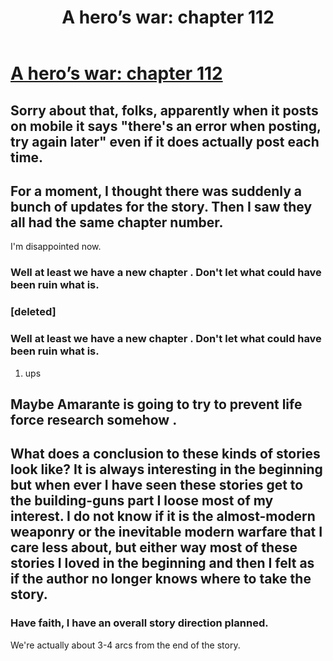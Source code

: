 #+TITLE: A hero’s war: chapter 112

* [[https://www.fictionpress.com/s/3238329/112/A-Hero-s-War][A hero’s war: chapter 112]]
:PROPERTIES:
:Author: Ardvarkeating101
:Score: 59
:DateUnix: 1528588782.0
:DateShort: 2018-Jun-10
:FlairText: WIP
:END:

** Sorry about that, folks, apparently when it posts on mobile it says "there's an error when posting, try again later" even if it does actually post each time.
:PROPERTIES:
:Author: Ardvarkeating101
:Score: 5
:DateUnix: 1528595397.0
:DateShort: 2018-Jun-10
:END:


** For a moment, I thought there was suddenly a bunch of updates for the story. Then I saw they all had the same chapter number.

I'm disappointed now.
:PROPERTIES:
:Author: ShiranaiWakaranai
:Score: 2
:DateUnix: 1528590356.0
:DateShort: 2018-Jun-10
:END:

*** Well at least we have a new chapter . Don't let what could have been ruin what is.
:PROPERTIES:
:Author: Ardvarkeating101
:Score: 2
:DateUnix: 1528639689.0
:DateShort: 2018-Jun-10
:END:


*** [deleted]
:PROPERTIES:
:Score: 1
:DateUnix: 1528631138.0
:DateShort: 2018-Jun-10
:END:


*** Well at least we have a new chapter . Don't let what could have been ruin what is.
:PROPERTIES:
:Author: Dent7777
:Score: 1
:DateUnix: 1528685374.0
:DateShort: 2018-Jun-11
:END:

**** ups
:PROPERTIES:
:Author: crivtox
:Score: 2
:DateUnix: 1528732210.0
:DateShort: 2018-Jun-11
:END:


** Maybe Amarante is going to try to prevent life force research somehow .
:PROPERTIES:
:Author: crivtox
:Score: 1
:DateUnix: 1528631450.0
:DateShort: 2018-Jun-10
:END:


** What does a conclusion to these kinds of stories look like? It is always interesting in the beginning but when ever I have seen these stories get to the building-guns part I loose most of my interest. I do not know if it is the almost-modern weaponry or the inevitable modern warfare that I care less about, but either way most of these stories I loved in the beginning and then I felt as if the author no longer knows where to take the story.
:PROPERTIES:
:Author: I_Hump_Rainbowz
:Score: 1
:DateUnix: 1528927159.0
:DateShort: 2018-Jun-14
:END:

*** Have faith, I have an overall story direction planned.

We're actually about 3-4 arcs from the end of the story.
:PROPERTIES:
:Author: jseah
:Score: 2
:DateUnix: 1530253404.0
:DateShort: 2018-Jun-29
:END:
